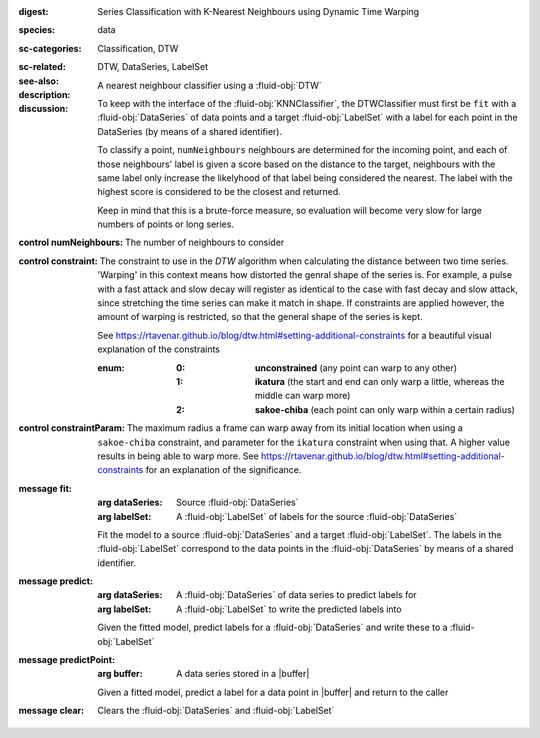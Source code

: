 :digest: Series Classification with K-Nearest Neighbours using Dynamic Time Warping
:species: data
:sc-categories: Classification, DTW
:sc-related: 
:see-also: DTW, DataSeries, LabelSet
:description: A nearest neighbour classifier using a :fluid-obj:`DTW`
:discussion:
  
   To keep with the interface of the :fluid-obj:`KNNClassifier`, the DTWClassifier must first be ``fit`` with a :fluid-obj:`DataSeries` of data points and a target :fluid-obj:`LabelSet` with a label for each point in the DataSeries (by means of a shared identifier).
  
   To classify a point, ``numNeighbours`` neighbours are determined for the incoming point, and each of those neighbours' label is given a score based on the distance to the target, neighbours with the same label only increase the likelyhood of that label being considered the nearest. The label with the highest score is considered to be the closest and returned.

   Keep in mind that this is a brute-force measure, so evaluation will become very slow for large numbers of points or long series.

:control numNeighbours:

   The number of neighbours to consider

:control constraint:

   The constraint to use in the `DTW` algorithm when calculating the distance between two time series. 'Warping' in this context means how distorted the genral shape of the series is.
   For example, a pulse with a fast attack and slow decay will register as identical to the case with fast decay and slow attack, since stretching the time series can make it match in shape. If constraints are applied however, the amount of warping is restricted, so that the general shape of the series is kept.

   See https://rtavenar.github.io/blog/dtw.html#setting-additional-constraints for a beautiful visual explanation of the constraints

   :enum:
     
      :0: 
         **unconstrained** (any point can warp to any other)
   
      :1: 
         **ikatura** (the start and end can only warp a little, whereas the middle can warp more)
   
      :2: 
         **sakoe-chiba** (each point can only warp within a certain radius)


:control constraintParam:

   The maximum radius a frame can warp away from its initial location when using a ``sakoe-chiba`` constraint, and parameter for the ``ikatura`` constraint when using that. A higher value results in being able to warp more. See https://rtavenar.github.io/blog/dtw.html#setting-additional-constraints for an explanation of the significance.


:message fit:

   :arg dataSeries: Source :fluid-obj:`DataSeries`

   :arg labelSet: A :fluid-obj:`LabelSet` of labels for the source :fluid-obj:`DataSeries`

   Fit the model to a source :fluid-obj:`DataSeries` and a target :fluid-obj:`LabelSet`. The labels in the :fluid-obj:`LabelSet` correspond to the data points in the :fluid-obj:`DataSeries` by means of a shared identifier.


:message predict:

   :arg dataSeries: A :fluid-obj:`DataSeries` of data series to predict labels for

   :arg labelSet: A :fluid-obj:`LabelSet` to write the predicted labels into

   Given the fitted model, predict labels for a :fluid-obj:`DataSeries` and write these to a :fluid-obj:`LabelSet`


:message predictPoint:

   :arg buffer: A data series stored in a |buffer|

   Given a fitted model, predict a label for a data point in |buffer| and return to the caller


:message clear:

   Clears the :fluid-obj:`DataSeries` and :fluid-obj:`LabelSet`


